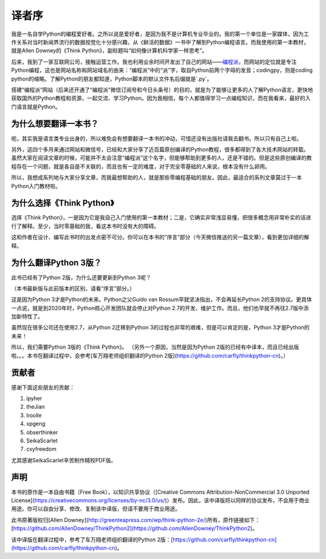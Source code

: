 译者序
====================================

我是一名自学Python的编程爱好者。之所以说是爱好者，是因为我不是计算机专业毕业的。我的第一个单位是一家媒体，因为工作关系对当时新闻界流行的数据视觉化十分感兴趣，从《鲜活的数据》一书中了解到Python编程语言。而我使用的第一本教材，就是Allen Downey的《Think Python》，副标题叫“如何像计算机科学家一样思考”。

后来，我到了一家互联网公司，接触运营工作。我也利用业余时间开发出了自己的网站——\ `编程派 <http://codingpy.com>`_\ ，而网站的定位就是专注Python编程，这也是网站名称和网站域名的由来：“编程派”中的“派”字，取自Python前两个字母的发音；codingpy，则是coding python的缩略。了解Python的朋友都知道，Python脚本的默认文件名后缀就是`.py`。

搭建“编程派”网站（后来还开通了“编程派”微信订阅号和今日头条号）的目的，就是为了能够让更多的人了解Python语言，更快地获取国外的Python教程和资源，一起交流、学习Python。因为我相信，每个人都值得学习一点编程知识，而在我看来，最好的入门语言就是Python。

为什么想要翻译一本书？
----------------------

呃，其实我是语言类专业出身的，所以难免会有想要翻译一本书的冲动，可惜还没有出版社请我去翻书。所以只有自己上啦。

另外，这四个多月来通过网站和微信号，已经和大家分享了近百篇原创编译的Python教程，很多都得到了各大技术网站的转载。虽然大家在阅读文章的时候，可能并不太会注意“编程派”这个名字，但能够帮助到更多的人，还是不错的。但是这些原创编译的教程存在一个问题，就是各自是不关联的，而且也有一定的难度，对于完全零基础的人来说，根本没有什么卵用。

所以，我想成系列地与大家分享文章，而我最想帮助的人，就是那些零编程基础的朋友。因此，最适合的系列文章莫过于一本Python入门教材啦。

为什么选择《Think Python》
---------------------------

选择《Think Python》，一是因为它是我自己入门使用的第一本教材；二是，它确实非常浅显易懂，把很多概念用非常朴实的话进行了解释。至少，当时零基础的我，看这本书时没有大的障碍。

这和作者在设计、编写此书时的出发点密不可分。你可以在本书的“序言”部分（今天微信推送的另一篇文章），看到更加详细的解释。

为什么翻译Python 3版？
---------------------------

此书已经有了Python 2版，为什么还要更新到Python 3呢？

（本书最新版与此前版本的区别，请看“序言”部分。）

这是因为Python 3才是Python的未来。Python之父Guido van Rossum早就坚决指出，不会再延长Python 2的支持协议。更具体一点说，就是到2020年时，Python核心开发团队就会停止对Python 2.7的开发、维护工作。而且，他们也早就不再往2.7版中添加新特性了。

虽然现在很多公司还在使用2.7，从Python 2迁移到Python 3的过程也非常的艰难，但是可以肯定的是，Python 3才是Python的未来！

所以，我们需要Python 3版的《Think Python》。
（另外一个原因，当然是因为Python 2版的已经有中译本，而且已经出版啦。。。本书在翻译过程中，会参考[车万翔老师组织翻译的Python 2版](https://github.com/carfly/thinkpython-cn)。）


贡献者
-------------------

感谢下面这些朋友的贡献：

1. ipyher
2. theJian
3. lroolle
4. xpgeng
5. obserthinker
6. SeikaScarlet
7. cxyfreedom

尤其感谢SeikaScarlet辛苦制作精校PDF版。

声明
------------------

本书的原作是一本自由书籍（Free Book），以知识共享协议（[Creative Commons Attribution-NonCommercial 3.0 Unported License](https://creativecommons.org/licenses/by-nc/3.0/us/)）发布。因此，该中译版将以同样的协议发布，不会用于商业用途。你可以自由分享、修改、复制该中译版，但请不要用于商业用途。

此书原著版权归[Allen Downey](http://greenteapress.com/wp/think-python-2e/)所有，原作链接如下：[https://github.com/AllenDowney/ThinkPython2](https://github.com/AllenDowney/ThinkPython2)。

该中译版在翻译过程中，参考了车万翔老师组织翻译的Python 2版：[https://github.com/carfly/thinkpython-cn](https://github.com/carfly/thinkpython-cn)。

